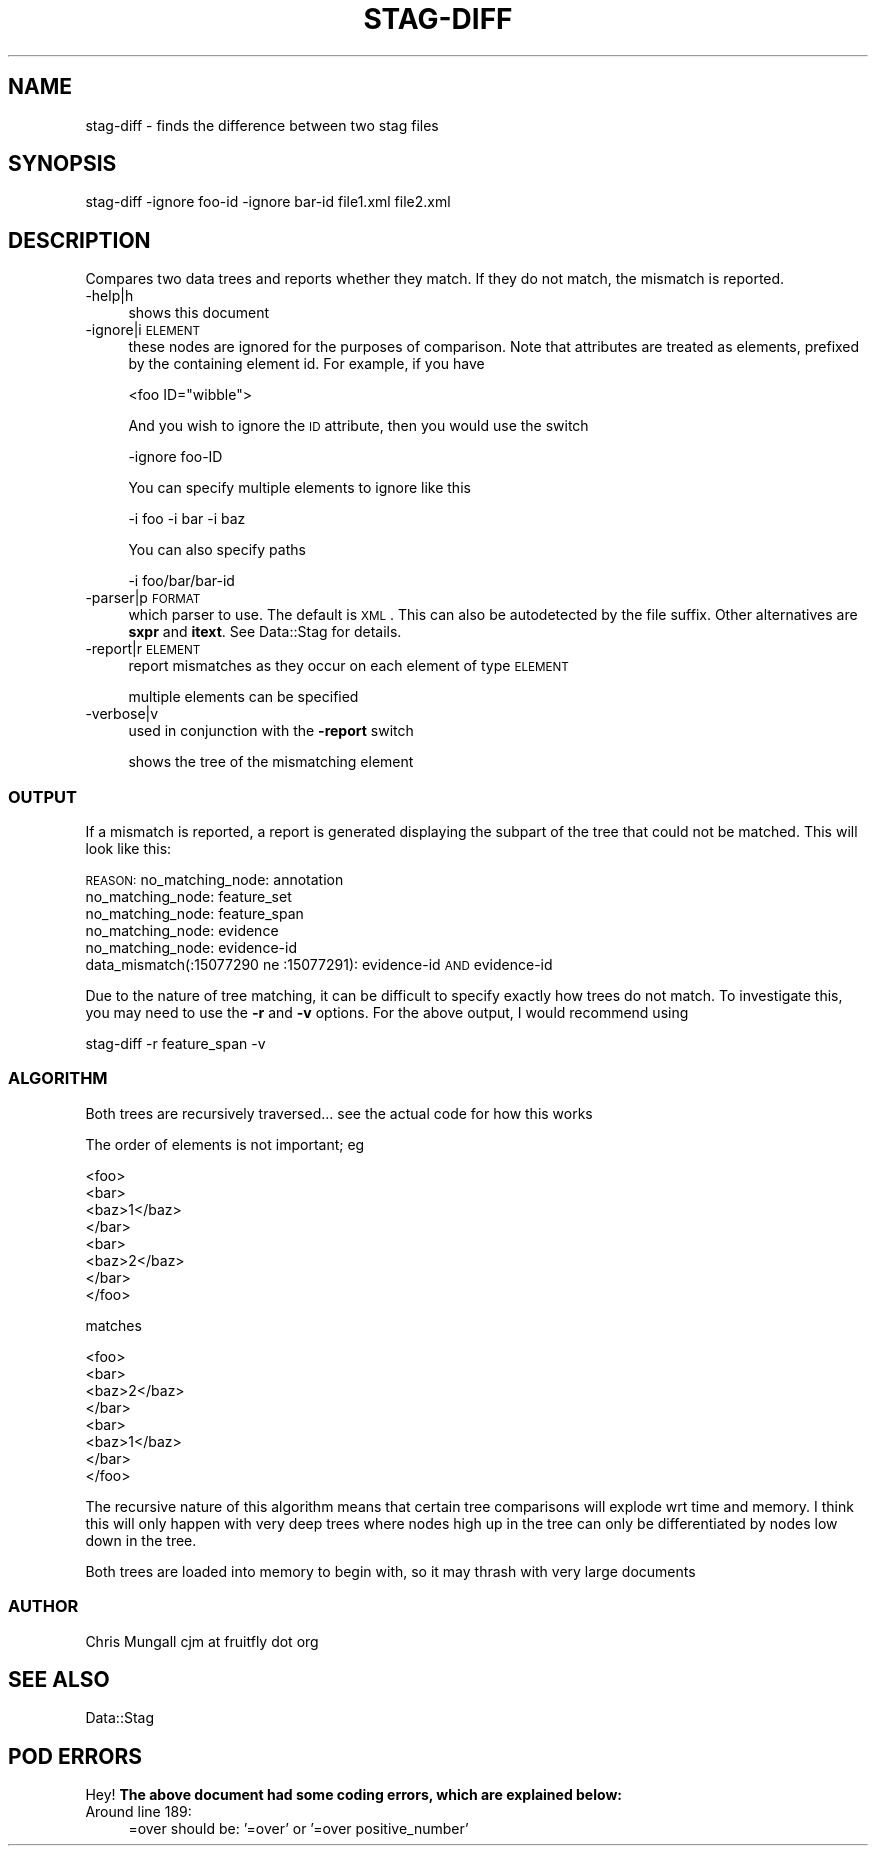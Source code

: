 .\" Automatically generated by Pod::Man 2.22 (Pod::Simple 3.13)
.\"
.\" Standard preamble:
.\" ========================================================================
.de Sp \" Vertical space (when we can't use .PP)
.if t .sp .5v
.if n .sp
..
.de Vb \" Begin verbatim text
.ft CW
.nf
.ne \\$1
..
.de Ve \" End verbatim text
.ft R
.fi
..
.\" Set up some character translations and predefined strings.  \*(-- will
.\" give an unbreakable dash, \*(PI will give pi, \*(L" will give a left
.\" double quote, and \*(R" will give a right double quote.  \*(C+ will
.\" give a nicer C++.  Capital omega is used to do unbreakable dashes and
.\" therefore won't be available.  \*(C` and \*(C' expand to `' in nroff,
.\" nothing in troff, for use with C<>.
.tr \(*W-
.ds C+ C\v'-.1v'\h'-1p'\s-2+\h'-1p'+\s0\v'.1v'\h'-1p'
.ie n \{\
.    ds -- \(*W-
.    ds PI pi
.    if (\n(.H=4u)&(1m=24u) .ds -- \(*W\h'-12u'\(*W\h'-12u'-\" diablo 10 pitch
.    if (\n(.H=4u)&(1m=20u) .ds -- \(*W\h'-12u'\(*W\h'-8u'-\"  diablo 12 pitch
.    ds L" ""
.    ds R" ""
.    ds C` ""
.    ds C' ""
'br\}
.el\{\
.    ds -- \|\(em\|
.    ds PI \(*p
.    ds L" ``
.    ds R" ''
'br\}
.\"
.\" Escape single quotes in literal strings from groff's Unicode transform.
.ie \n(.g .ds Aq \(aq
.el       .ds Aq '
.\"
.\" If the F register is turned on, we'll generate index entries on stderr for
.\" titles (.TH), headers (.SH), subsections (.SS), items (.Ip), and index
.\" entries marked with X<> in POD.  Of course, you'll have to process the
.\" output yourself in some meaningful fashion.
.ie \nF \{\
.    de IX
.    tm Index:\\$1\t\\n%\t"\\$2"
..
.    nr % 0
.    rr F
.\}
.el \{\
.    de IX
..
.\}
.\"
.\" Accent mark definitions (@(#)ms.acc 1.5 88/02/08 SMI; from UCB 4.2).
.\" Fear.  Run.  Save yourself.  No user-serviceable parts.
.    \" fudge factors for nroff and troff
.if n \{\
.    ds #H 0
.    ds #V .8m
.    ds #F .3m
.    ds #[ \f1
.    ds #] \fP
.\}
.if t \{\
.    ds #H ((1u-(\\\\n(.fu%2u))*.13m)
.    ds #V .6m
.    ds #F 0
.    ds #[ \&
.    ds #] \&
.\}
.    \" simple accents for nroff and troff
.if n \{\
.    ds ' \&
.    ds ` \&
.    ds ^ \&
.    ds , \&
.    ds ~ ~
.    ds /
.\}
.if t \{\
.    ds ' \\k:\h'-(\\n(.wu*8/10-\*(#H)'\'\h"|\\n:u"
.    ds ` \\k:\h'-(\\n(.wu*8/10-\*(#H)'\`\h'|\\n:u'
.    ds ^ \\k:\h'-(\\n(.wu*10/11-\*(#H)'^\h'|\\n:u'
.    ds , \\k:\h'-(\\n(.wu*8/10)',\h'|\\n:u'
.    ds ~ \\k:\h'-(\\n(.wu-\*(#H-.1m)'~\h'|\\n:u'
.    ds / \\k:\h'-(\\n(.wu*8/10-\*(#H)'\z\(sl\h'|\\n:u'
.\}
.    \" troff and (daisy-wheel) nroff accents
.ds : \\k:\h'-(\\n(.wu*8/10-\*(#H+.1m+\*(#F)'\v'-\*(#V'\z.\h'.2m+\*(#F'.\h'|\\n:u'\v'\*(#V'
.ds 8 \h'\*(#H'\(*b\h'-\*(#H'
.ds o \\k:\h'-(\\n(.wu+\w'\(de'u-\*(#H)/2u'\v'-.3n'\*(#[\z\(de\v'.3n'\h'|\\n:u'\*(#]
.ds d- \h'\*(#H'\(pd\h'-\w'~'u'\v'-.25m'\f2\(hy\fP\v'.25m'\h'-\*(#H'
.ds D- D\\k:\h'-\w'D'u'\v'-.11m'\z\(hy\v'.11m'\h'|\\n:u'
.ds th \*(#[\v'.3m'\s+1I\s-1\v'-.3m'\h'-(\w'I'u*2/3)'\s-1o\s+1\*(#]
.ds Th \*(#[\s+2I\s-2\h'-\w'I'u*3/5'\v'-.3m'o\v'.3m'\*(#]
.ds ae a\h'-(\w'a'u*4/10)'e
.ds Ae A\h'-(\w'A'u*4/10)'E
.    \" corrections for vroff
.if v .ds ~ \\k:\h'-(\\n(.wu*9/10-\*(#H)'\s-2\u~\d\s+2\h'|\\n:u'
.if v .ds ^ \\k:\h'-(\\n(.wu*10/11-\*(#H)'\v'-.4m'^\v'.4m'\h'|\\n:u'
.    \" for low resolution devices (crt and lpr)
.if \n(.H>23 .if \n(.V>19 \
\{\
.    ds : e
.    ds 8 ss
.    ds o a
.    ds d- d\h'-1'\(ga
.    ds D- D\h'-1'\(hy
.    ds th \o'bp'
.    ds Th \o'LP'
.    ds ae ae
.    ds Ae AE
.\}
.rm #[ #] #H #V #F C
.\" ========================================================================
.\"
.IX Title "STAG-DIFF 1"
.TH STAG-DIFF 1 "2009-12-14" "perl v5.10.1" "User Contributed Perl Documentation"
.\" For nroff, turn off justification.  Always turn off hyphenation; it makes
.\" way too many mistakes in technical documents.
.if n .ad l
.nh
.SH "NAME"
stag\-diff \- finds the difference between two stag files
.SH "SYNOPSIS"
.IX Header "SYNOPSIS"
.Vb 1
\&  stag\-diff \-ignore foo\-id \-ignore bar\-id file1.xml file2.xml
.Ve
.SH "DESCRIPTION"
.IX Header "DESCRIPTION"
Compares two data trees and reports whether they match. If they do not
match, the mismatch is reported.
.IP "\-help|h" 4
.IX Item "-help|h"
shows this document
.IP "\-ignore|i \s-1ELEMENT\s0" 4
.IX Item "-ignore|i ELEMENT"
these nodes are ignored for the purposes of comparison. Note that
attributes are treated as elements, prefixed by the containing element
id. For example, if you have
.Sp
.Vb 1
\&  <foo ID="wibble">
.Ve
.Sp
And you wish to ignore the \s-1ID\s0 attribute, then you would use the switch
.Sp
.Vb 1
\&  \-ignore foo\-ID
.Ve
.Sp
You can specify multiple elements to ignore like this
.Sp
.Vb 1
\&  \-i foo \-i bar \-i baz
.Ve
.Sp
You can also specify paths
.Sp
.Vb 1
\&  \-i foo/bar/bar\-id
.Ve
.IP "\-parser|p \s-1FORMAT\s0" 4
.IX Item "-parser|p FORMAT"
which parser to use. The default is \s-1XML\s0. This can also be autodetected
by the file suffix. Other alternatives are \fBsxpr\fR and \fBitext\fR. See
Data::Stag for details.
.IP "\-report|r \s-1ELEMENT\s0" 4
.IX Item "-report|r ELEMENT"
report mismatches as they occur on each element of type \s-1ELEMENT\s0
.Sp
multiple elements can be specified
.IP "\-verbose|v" 4
.IX Item "-verbose|v"
used in conjunction with the \fB\-report\fR switch
.Sp
shows the tree of the mismatching element
.SS "\s-1OUTPUT\s0"
.IX Subsection "OUTPUT"
If a mismatch is reported, a report is generated displaying the
subpart of the tree that could not be matched. This will look like
this:
.PP
\&\s-1REASON:\s0
no_matching_node: annotation
  no_matching_node: feature_set
    no_matching_node: feature_span
      no_matching_node: evidence
        no_matching_node: evidence-id
          data_mismatch(:15077290 ne :15077291): evidence-id \s-1AND\s0 evidence-id
.PP
Due to the nature of tree matching, it can be difficult to specify
exactly how trees do not match. To investigate this, you may need to
use the \fB\-r\fR and \fB\-v\fR options. For the above output, I would
recommend using
.PP
.Vb 1
\&  stag\-diff \-r feature_span \-v
.Ve
.SS "\s-1ALGORITHM\s0"
.IX Subsection "ALGORITHM"
Both trees are recursively traversed... see the actual code for how this works
.PP
The order of elements is not important; eg
.PP
.Vb 8
\&  <foo>
\&    <bar>
\&      <baz>1</baz>
\&    </bar>
\&    <bar>
\&      <baz>2</baz>
\&    </bar>
\&  </foo>
.Ve
.PP
matches
.PP
.Vb 8
\&  <foo>
\&    <bar>
\&      <baz>2</baz>
\&    </bar>
\&    <bar>
\&      <baz>1</baz>
\&    </bar>
\&  </foo>
.Ve
.PP
The recursive nature of this algorithm means that certain tree
comparisons will explode wrt time and memory. I think this will only
happen with very deep trees where nodes high up in the tree can only
be differentiated by nodes low down in the tree.
.PP
Both trees are loaded into memory to begin with, so it may thrash with
very large documents
.SS "\s-1AUTHOR\s0"
.IX Subsection "AUTHOR"
Chris Mungall 
cjm at fruitfly dot org
.SH "SEE ALSO"
.IX Header "SEE ALSO"
Data::Stag
.SH "POD ERRORS"
.IX Header "POD ERRORS"
Hey! \fBThe above document had some coding errors, which are explained below:\fR
.IP "Around line 189:" 4
.IX Item "Around line 189:"
=over should be: '=over' or '=over positive_number'
